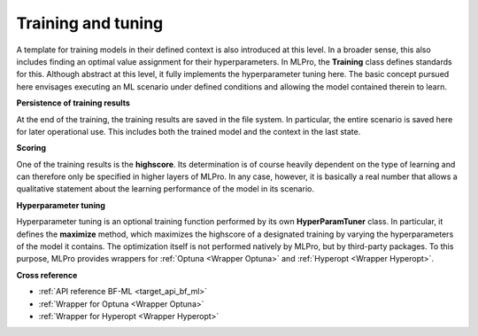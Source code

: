 .. _target_bf_ml_train_and_tune:

Training and tuning
===================

A template for training models in their defined context is also introduced at this level. In a broader sense, this 
also includes finding an optimal value assignment for their hyperparameters. In MLPro, the **Training** class defines 
standards for this. Although abstract at this level, it fully implements the hyperparameter tuning here. The basic 
concept pursued here envisages executing an ML scenario under defined conditions and allowing the model contained 
therein to learn.


**Persistence of training results**

At the end of the training, the training results are saved in the file system. In particular, the entire scenario is 
saved here for later operational use. This includes both the trained model and the context in the last state.


**Scoring**

One of the training results is the **highscore**. Its determination is of course heavily dependent on the type of 
learning and can therefore only be specified in higher layers of MLPro. In any case, however, it is basically a real 
number that allows a qualitative statement about the learning performance of the model in its scenario.


**Hyperparameter tuning**

Hyperparameter tuning is an optional training function performed by its own **HyperParamTuner** class. In particular, 
it defines the **maximize** method, which maximizes the highscore of a designated training by varying the hyperparameters 
of the model it contains. The optimization itself is not performed natively by MLPro, but by third-party packages. To this purpose, MLPro provides 
wrappers for :ref:`Optuna <Wrapper Optuna>` and :ref:`Hyperopt <Wrapper Hyperopt>`.


**Cross reference**

- :ref:`API reference BF-ML <target_api_bf_ml>`
- :ref:`Wrapper for Optuna <Wrapper Optuna>`
- :ref:`Wrapper for Hyperopt <Wrapper Hyperopt>`